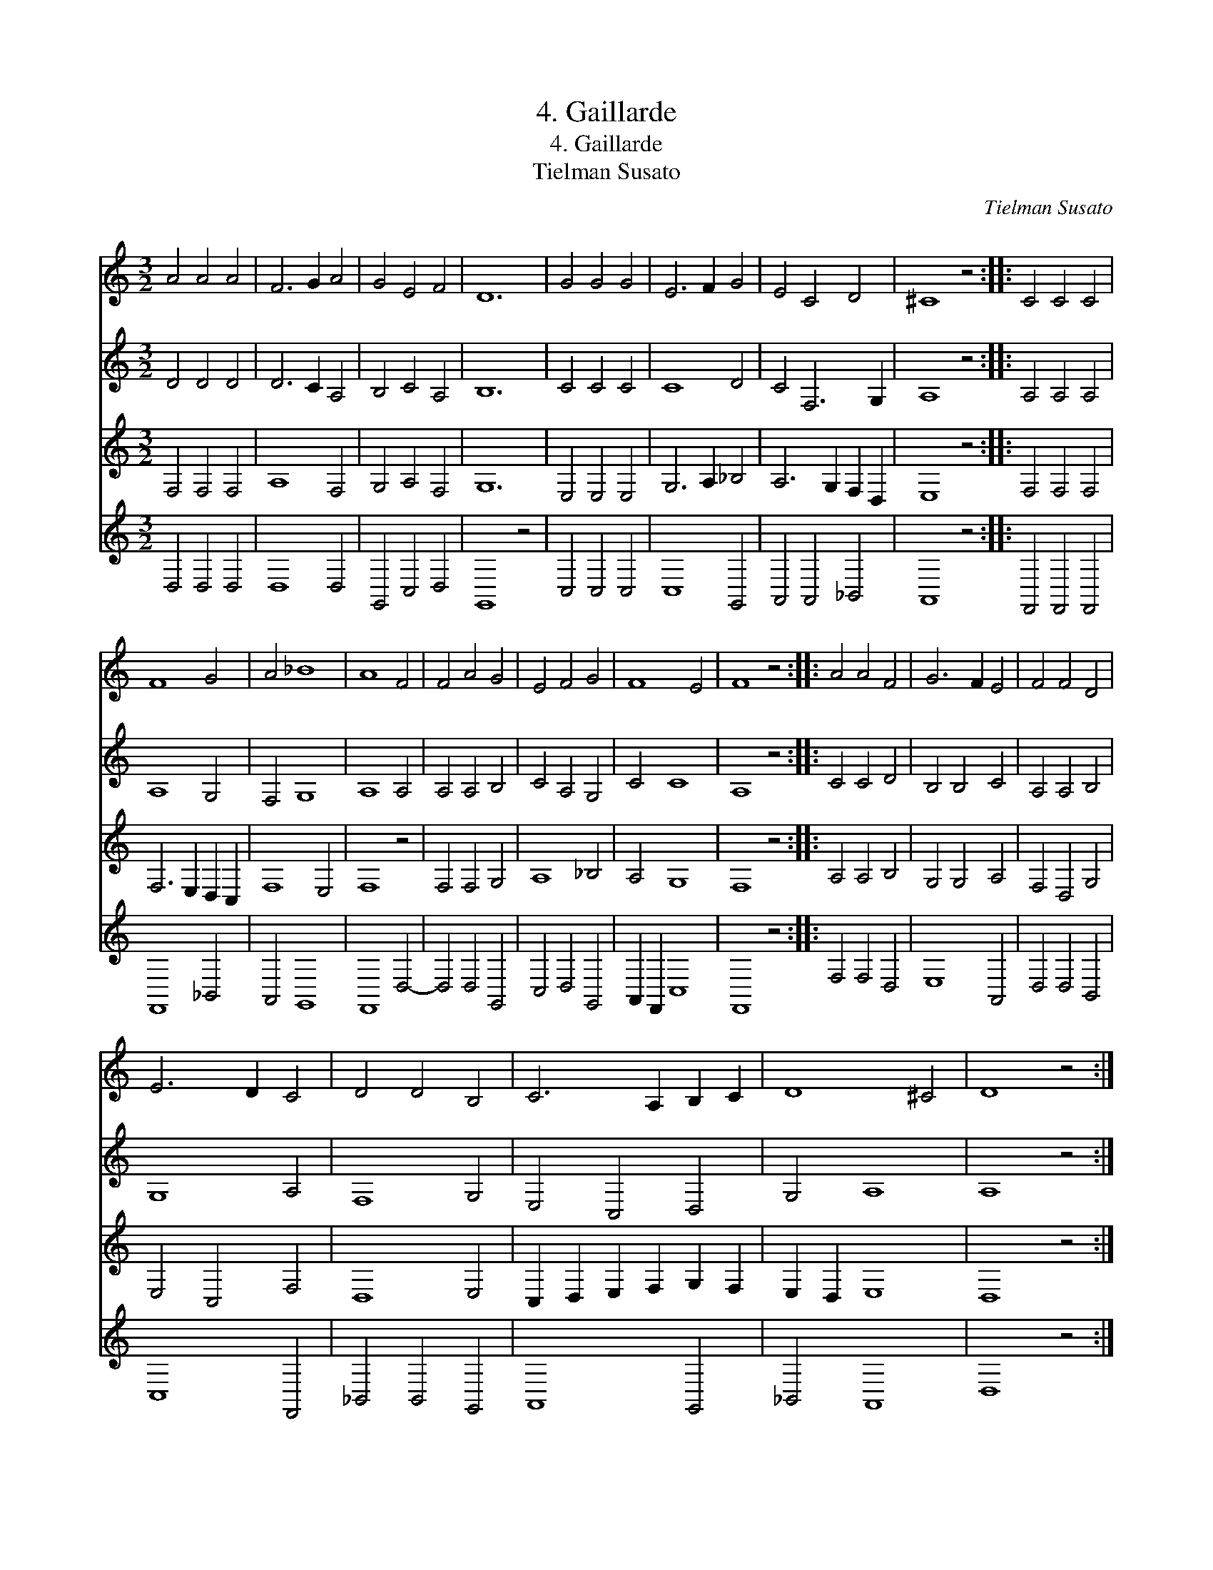 X:1
T:4. Gaillarde
T:4. Gaillarde
T:Tielman Susato
C:Tielman Susato
%%score 1 2 3 4
L:1/8
M:3/2
K:C
V:1 treble 
V:2 treble 
V:3 treble 
V:4 treble 
V:1
 A4 A4 A4 | F6 G2 A4 | G4 E4 F4 | D12 | G4 G4 G4 | E6 F2 G4 | E4 C4 D4 | ^C8 z4 :: C4 C4 C4 | %9
 F8 G4 | A4 _B8 | A8 F4 | F4 A4 G4 | E4 F4 G4 | F8 E4 | F8 z4 :: A4 A4 F4 | G6 F2 E4 | F4 F4 D4 | %19
 E6 D2 C4 | D4 D4 B,4 | C6 A,2 B,2 C2 | D8 ^C4 | D8 z4 :| %24
V:2
 D4 D4 D4 | D6 C2 A,4 | B,4 C4 A,4 | B,12 | C4 C4 C4 | C8 D4 | C4 F,6 G,2 | A,8 z4 :: A,4 A,4 A,4 | %9
 A,8 G,4 | F,4 G,8 | A,8 A,4 | A,4 A,4 B,4 | C4 A,4 G,4 | C4 C8 | A,8 z4 :: C4 C4 D4 | B,4 B,4 C4 | %18
 A,4 A,4 B,4 | G,8 A,4 | F,8 G,4 | E,4 C,4 D,4 | G,4 A,8 | A,8 z4 :| %24
V:3
 F,4 F,4 F,4 | A,8 F,4 | G,4 A,4 F,4 | G,12 | E,4 E,4 E,4 | G,6 A,2 _B,4 | A,6 G,2 F,2 D,2 | %7
 E,8 z4 :: F,4 F,4 F,4 | F,6 E,2 D,2 C,2 | F,8 E,4 | F,8 z4 | F,4 F,4 G,4 | A,8 _B,4 | A,4 G,8 | %15
 F,8 z4 :: A,4 A,4 B,4 | G,4 G,4 A,4 | F,4 D,4 G,4 | E,4 C,4 F,4 | D,8 E,4 | %21
 C,2 D,2 E,2 F,2 G,2 F,2 | E,2 D,2 E,8 | D,8 z4 :| %24
V:4
 D,4 D,4 D,4 | D,8 D,4 | G,,4 C,4 D,4 | G,,8 z4 | C,4 C,4 C,4 | C,8 G,,4 | A,,4 A,,4 _B,,4 | %7
 A,,8 z4 :: F,,4 F,,4 F,,4 | F,,8 _B,,4 | A,,4 G,,8 | F,,8 D,4- | D,4 D,4 G,,4 | C,4 D,4 G,,4 | %14
 A,,2 F,,2 C,8 | F,,8 z4 :: F,4 F,4 D,4 | E,8 A,,4 | D,4 D,4 B,,4 | C,8 F,,4 | _B,,4 B,,4 G,,4 | %21
 A,,8 G,,4 | _B,,4 A,,8 | D,8 z4 :| %24

